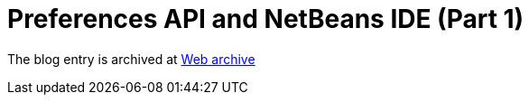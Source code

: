 ////
     Licensed to the Apache Software Foundation (ASF) under one
     or more contributor license agreements.  See the NOTICE file
     distributed with this work for additional information
     regarding copyright ownership.  The ASF licenses this file
     to you under the Apache License, Version 2.0 (the
     "License"); you may not use this file except in compliance
     with the License.  You may obtain a copy of the License at

       http://www.apache.org/licenses/LICENSE-2.0

     Unless required by applicable law or agreed to in writing,
     software distributed under the License is distributed on an
     "AS IS" BASIS, WITHOUT WARRANTIES OR CONDITIONS OF ANY
     KIND, either express or implied.  See the License for the
     specific language governing permissions and limitations
     under the License.
////
= Preferences API and NetBeans IDE (Part 1) 
:page-layout: page
:jbake-tags: community
:jbake-status: published
:keywords: blog entry preferences_api_and_netbeans_ide
:description: blog entry preferences_api_and_netbeans_ide
:toc: left
:toclevels: 4
:toc-title: 


The blog entry is archived at link:https://web.archive.org/web/20131216105512/https://blogs.oracle.com/geertjan/entry/preferences_api_and_netbeans_ide[Web archive]

